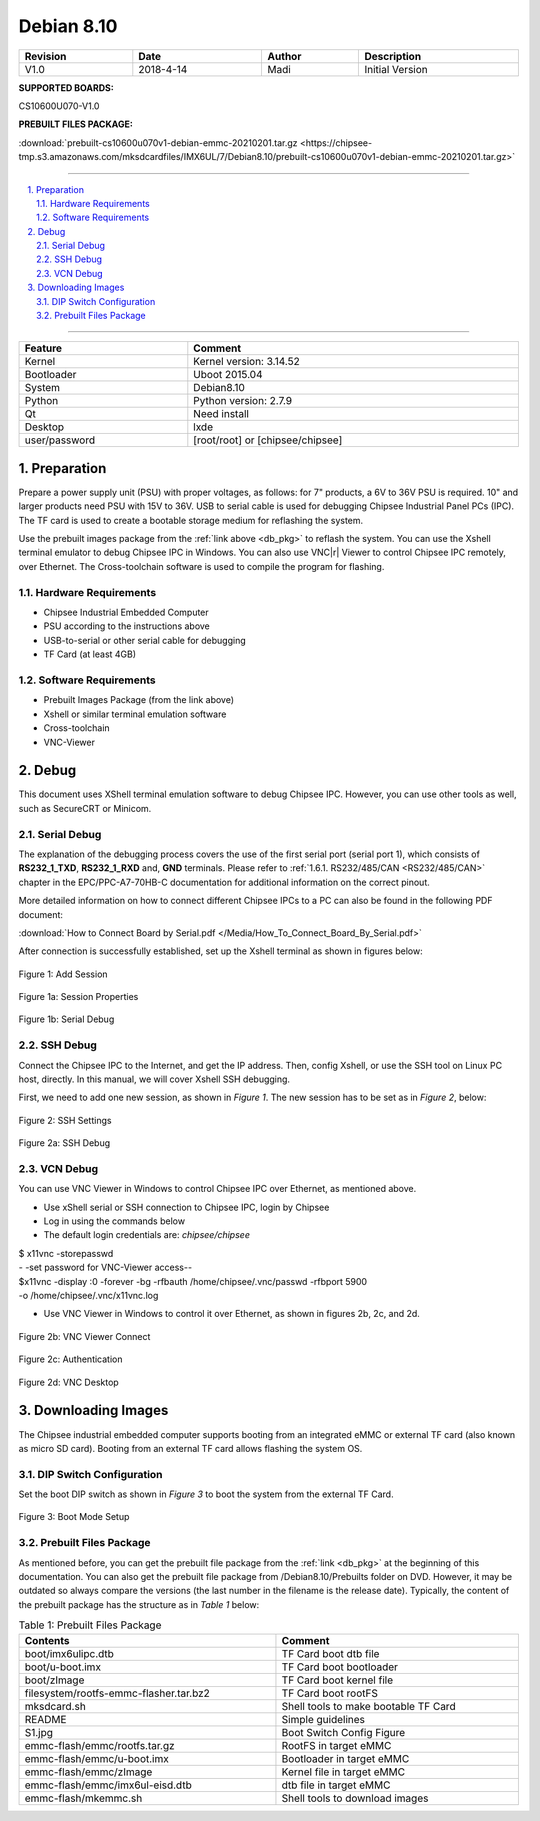 Debian 8.10
###########

   

.. centered:: Chipsee IMX6UL Debian8.10 User Manual

.. image:: /Media/Chipsee_Logo_Full.png
   :align: center

.. table::
   :align: center
   :width: 100%

   +----------+-----------+--------+-----------------+
   | Revision |    Date   | Author |   Description   |
   +==========+===========+========+=================+
   |   V1.0   | 2018-4-14 |  Madi  | Initial Version |
   +----------+-----------+--------+-----------------+

**SUPPORTED BOARDS:**

CS10600U070-V1.0

.. _db_pkg:

**PREBUILT FILES PACKAGE:**

:download:`prebuilt-cs10600u070v1-debian-emmc-20210201.tar.gz <https://chipsee-tmp.s3.amazonaws.com/mksdcardfiles/IMX6UL/7/Debian8.10/prebuilt-cs10600u070v1-debian-emmc-20210201.tar.gz>`

-----

.. centered:: Table of Contents

.. contents::
   :depth: 2
   :backlinks: top
   :local:

-----

.. sectnum::
   :start: 1
   :suffix: .

.. centered:: System Features

.. table::
   :align: center
   :width: 100%

   +---------------+----------------------------------+
   | Feature       | Comment                          |
   +===============+==================================+
   | Kernel        | Kernel version: 3.14.52          |
   +---------------+----------------------------------+
   | Bootloader    | Uboot 2015.04                    |
   +---------------+----------------------------------+
   | System        | Debian8.10                       |
   +---------------+----------------------------------+
   | Python        | Python version: 2.7.9            |
   +---------------+----------------------------------+
   | Qt            | Need install                     |
   +---------------+----------------------------------+
   | Desktop       | lxde                             |
   +---------------+----------------------------------+
   | user/password | [root/root] or [chipsee/chipsee] |
   +---------------+----------------------------------+
   
Preparation
===========

Prepare a power supply unit (PSU) with proper voltages, as follows: for 7" products, a 6V to 36V PSU is required. 10" and larger products need PSU with 
15V to 36V. USB to serial cable is used for debugging Chipsee Industrial Panel PCs (IPC). The TF card is used to create a bootable storage medium for 
reflashing the system.

Use the prebuilt images package from the :ref:`link above <db_pkg>` to reflash the system. You can use the Xshell terminal emulator to debug Chipsee IPC 
in Windows. You can also use VNC\ |r| Viewer to control Chipsee IPC remotely, over Ethernet. 
The Cross-toolchain software is used to compile the program for flashing.
 
Hardware Requirements
---------------------

* Chipsee Industrial Embedded Computer
* PSU according to the instructions above
* USB-to-serial or other serial cable for debugging
* TF Card (at least 4GB)

Software Requirements
---------------------

* Prebuilt Images Package (from the link above)
* Xshell or similar terminal emulation software
* Cross-toolchain
* VNC-Viewer

Debug
=====

This document uses XShell terminal emulation software to debug Chipsee IPC. However, you can use other tools as well, 
such as SecureCRT or Minicom.

Serial Debug
------------

The explanation of the debugging process covers the use of the first serial port (serial port 1), which consists of **RS232_1_TXD**, 
**RS232_1_RXD** and, **GND** terminals. Please refer to :ref:`1.6.1. RS232/485/CAN <RS232/485/CAN>` chapter in the EPC/PPC-A7-70HB-C 
documentation for additional information on the correct pinout.

More detailed information on how to connect different Chipsee IPCs to a PC can also be found in the following PDF document: 

:download:`How to Connect Board by Serial.pdf </Media/How_To_Connect_Board_By_Serial.pdf>`  

After connection is successfully established, set up the Xshell terminal as shown in figures below:

.. figure:: /Media/ARM/A7/Debian/Debian_Shot_01.jpg
   :align: center
   :figclass: align-center
   :target: ../../../../../_images/Debian_Shot_01.jpg

   Figure 1: Add Session

.. figure:: /Media/ARM/A7/Debian/Debian_Shot_02.jpg
   :align: center
   :figclass: align-center
   :target: ../../../../../_images/Debian_Shot_02.jpg

   Figure 1a: Session Properties

.. figure:: /Media/ARM/A7/Debian/Debian_Shot_03.jpg
   :align: center
   :figclass: align-center
   :target: ../../../../../_images/Debian_Shot_03.jpg

   Figure 1b: Serial Debug

SSH Debug
---------

Connect the Chipsee IPC to the Internet, and get the IP address. Then, config Xshell, or use the SSH tool on Linux PC host, directly.
In this manual, we will cover Xshell SSH debugging. 

First, we need to add one new session, as shown in *Figure 1*. The new session has to be set as in *Figure 2*, below:

.. figure:: /Media/ARM/A7/Debian/Debian_Shot_04.jpg
   :align: center
   :figclass: align-center
   :target: ../../../../../_images/Debian_Shot_04.jpg

   Figure 2: SSH Settings

.. figure:: /Media/ARM/A7/Debian/Debian_Shot_05.jpg
   :align: center
   :figclass: align-center
   :target: ../../../../../_images/Debian_Shot_05.jpg

   Figure 2a: SSH Debug

VCN Debug
---------

You can use VNC Viewer in Windows to control Chipsee IPC over Ethernet, as mentioned above.

* Use xShell serial or SSH connection to Chipsee IPC, login by Chipsee
* Log in using the commands below
* The default login credentials are: *chipsee/chipsee*

.. container:: hatnote hatnote-gray
   
  | $ x11vnc -storepasswd
  | - -set password for VNC-Viewer access--
  | $x11vnc -display :0 -forever -bg -rfbauth /home/chipsee/.vnc/passwd -rfbport 5900 
  | -o /home/chipsee/.vnc/x11vnc.log

* Use VNC Viewer in Windows to control it over Ethernet, as shown in figures 2b, 2c, and 2d.

.. figure:: /Media/ARM/A7/Debian/Debian_Shot_06.jpg
   :align: center
   :figclass: align-center
   :target: ../../../../../_images/Debian_Shot_06.jpg

   Figure 2b: VNC Viewer Connect

.. figure:: /Media/ARM/A7/Debian/Debian_Shot_07.jpg
   :align: center
   :figclass: align-center
   :target: ../../../../../_images/Debian_Shot_07.jpg

   Figure 2c: Authentication

.. figure:: /Media/ARM/A7/Debian/Debian_Shot_08.jpg
   :align: center
   :figclass: align-center
   :target: ../../../../../_images/Debian_Shot_08.jpg

   Figure 2d: VNC Desktop

Downloading Images
==================

The Chipsee industrial embedded computer supports booting from an integrated eMMC or external TF card (also known as micro SD card).
Booting from an external TF card allows flashing the system OS.

DIP Switch Configuration
------------------------

Set the boot DIP switch as shown in *Figure 3* to boot the system from the external TF Card.

.. figure:: /Media/ARM/A7/Debian/Debian_Shot_09.jpg
   :align: center
   :figclass: align-center
   :target: ../../../../../_images/Debian_Shot_09.jpg

   Figure 3: Boot Mode Setup

Prebuilt Files Package
----------------------

As mentioned before, you can get the prebuilt file package from the :ref:`link <db_pkg>` at the beginning of this documentation.
You can also get the prebuilt file package from /Debian8.10/Prebuilts folder on DVD. However, it may be outdated so always compare the 
versions (the last number in the filename is the release date). Typically, the content of the prebuilt package has the structure as in 
*Table 1* below:

.. table:: Table 1: Prebuilt Files Package
  :width: 100%
  :align: center
  

  +----------------------------------------+--------------------------------------+
  | Contents                               | Comment                              |
  +========================================+======================================+
  | boot/imx6ulipc.dtb                     | TF Card boot dtb file                |
  +----------------------------------------+--------------------------------------+
  | boot/u-boot.imx                        | TF Card boot bootloader              |
  +----------------------------------------+--------------------------------------+
  | boot/zImage                            | TF Card boot kernel file             |
  +----------------------------------------+--------------------------------------+
  | filesystem/rootfs-emmc-flasher.tar.bz2 | TF Card boot rootFS                  |
  +----------------------------------------+--------------------------------------+
  | mksdcard.sh                            | Shell tools to make bootable TF Card |
  +----------------------------------------+--------------------------------------+
  | README                                 | Simple guidelines                    |
  +----------------------------------------+--------------------------------------+
  | S1.jpg                                 | Boot Switch Config Figure            |
  +----------------------------------------+--------------------------------------+
  | emmc-flash/emmc/rootfs.tar.gz          | RootFS in target eMMC                |
  +----------------------------------------+--------------------------------------+
  | emmc-flash/emmc/u-boot.imx             | Bootloader in target eMMC            |
  +----------------------------------------+--------------------------------------+
  | emmc-flash/emmc/zImage                 | Kernel file in target eMMC           |
  +----------------------------------------+--------------------------------------+
  | emmc-flash/emmc/imx6ul-eisd.dtb        | dtb file in target eMMC              |
  +----------------------------------------+--------------------------------------+
  | emmc-flash/mkemmc.sh                   | Shell tools to download images       |
  +----------------------------------------+--------------------------------------+
  
  
  
  